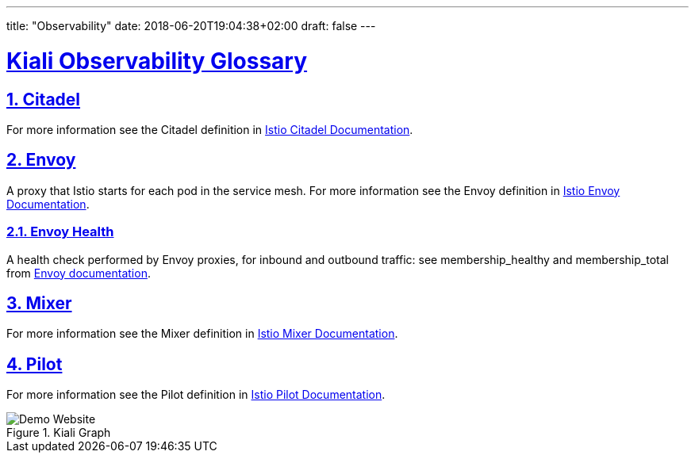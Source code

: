 ---
title: "Observability"
date: 2018-06-20T19:04:38+02:00
draft: false
---

:sectlinks:

= Kiali Observability Glossary
:sectnums:
:toc: left
toc::[]
:toc-title: Observability Glossary Content
:keywords: Kiali Documentation Glossary
:icons: font
:imagesdir: /images/documentation/glossary/observability/

== Citadel

For more information see the Citadel definition in link:https://istio.io/v1.3/docs/concepts/what-is-istio/#citadel[Istio Citadel Documentation].

== Envoy

A proxy that Istio starts for each pod in the service mesh.
For more information see the Envoy definition in link:https://istio.io/v1.3/docs/concepts/what-is-istio/#envoy[Istio Envoy Documentation].

=== Envoy Health

A health check performed by Envoy proxies, for inbound and outbound traffic: see membership_healthy and membership_total from link:https://www.envoyproxy.io/docs/envoy/v1.7.1/configuration/cluster_manager/cluster_stats#general[Envoy documentation].

== Mixer

For more information see the Mixer definition in link:https://istio.io/v1.3/docs/concepts/what-is-istio/#mixer[Istio Mixer Documentation].

== Pilot

For more information see the Pilot definition in link:https://istio.io/v1.3/docs/concepts/what-is-istio/#pilot[Istio Pilot Documentation].


[#img-homepage]
.Kiali Graph
image::arch.svg[Demo Website]
